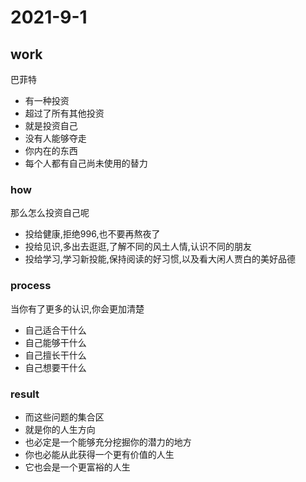 * 2021-9-1
** work
   巴菲特
   - 有一种投资
   - 超过了所有其他投资
   - 就是投资自己
   - 没有人能够夺走
   - 你内在的东西
   - 每个人都有自己尚未使用的替力
*** how
    那么怎么投资自己呢
    - 投给健康,拒绝996,也不要再熬夜了
    - 投给见识,多出去逛逛,了解不同的风土人情,认识不同的朋友
    - 投给学习,学习新投能,保持阅读的好习惯,以及看大闲人贾白的美好品德
*** process
    当你有了更多的认识,你会更加清楚
    - 自己适合干什么
    - 自己能够干什么
    - 自己擅长干什么
    - 自己想要干什么
*** result
    - 而这些问题的集合区
    - 就是你的人生方向
    - 也必定是一个能够充分挖掘你的潜力的地方
    - 你也必能从此获得一个更有价值的人生
    - 它也会是一个更富裕的人生
